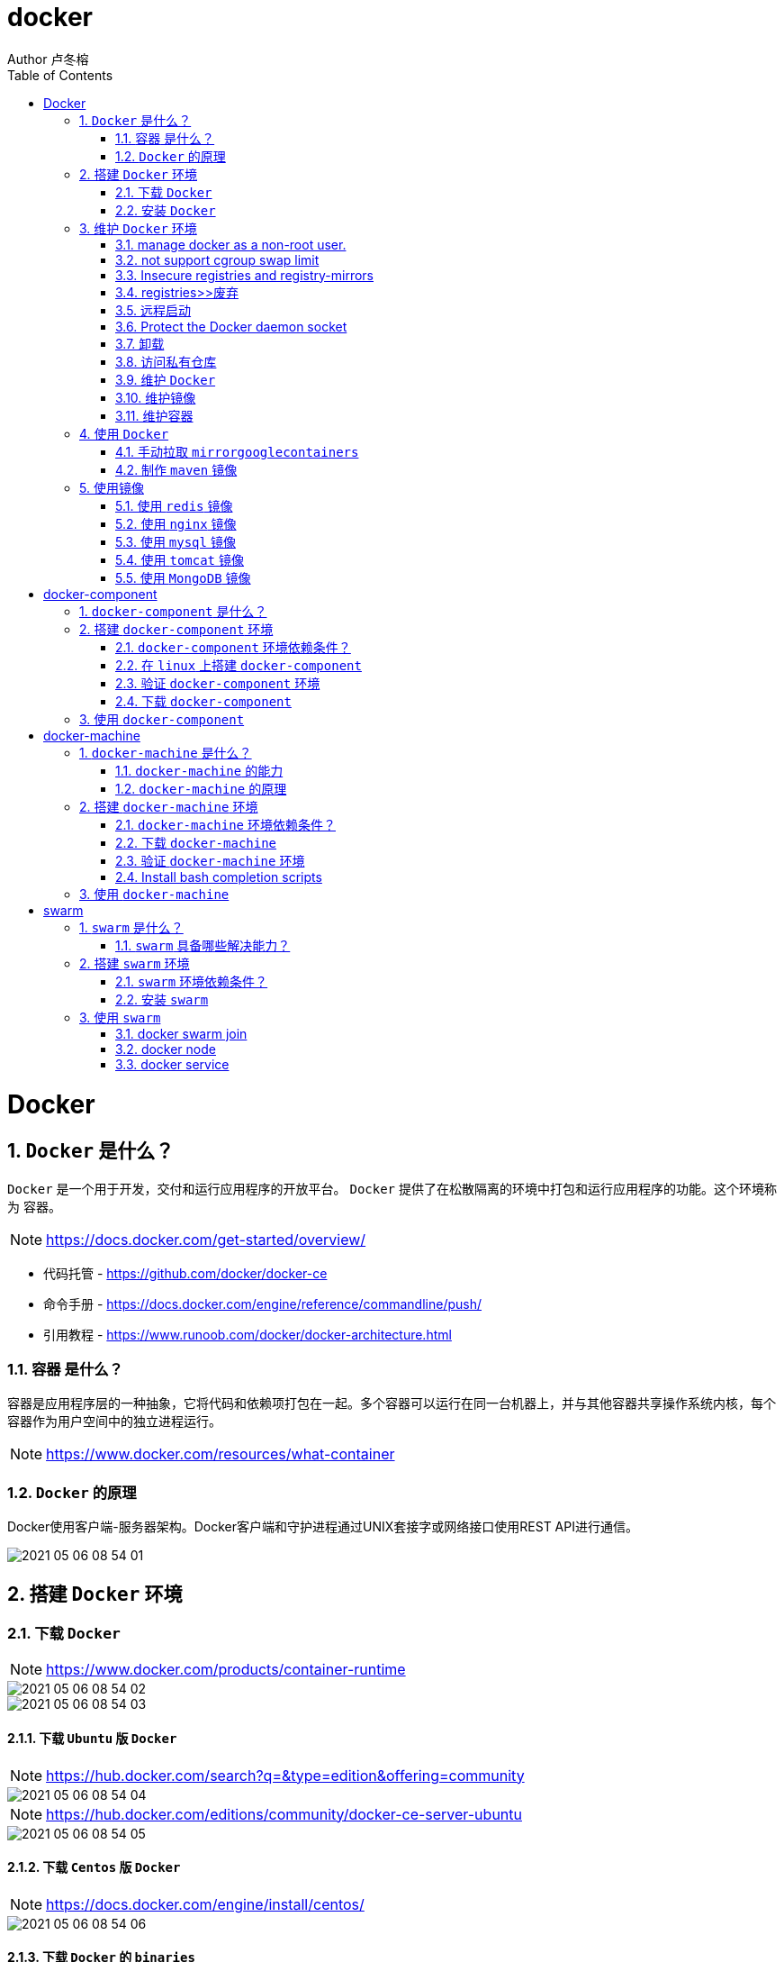 = docker
Author 卢冬榕
:doctype: article
:encoding: utf-8
:lang: en
:toc: left
:numbered:


= Docker

== `Docker` 是什么？

`Docker` 是一个用于开发，交付和运行应用程序的开放平台。 `Docker` 提供了在松散隔离的环境中打包和运行应用程序的功能。这个环境称为 `容器`。

[NOTE]
====
https://docs.docker.com/get-started/overview/
====

- 代码托管 - https://github.com/docker/docker-ce
- 命令手册 - https://docs.docker.com/engine/reference/commandline/push/
- 引用教程 - https://www.runoob.com/docker/docker-architecture.html

=== `容器` 是什么？

容器是应用程序层的一种抽象，它将代码和依赖项打包在一起。多个容器可以运行在同一台机器上，并与其他容器共享操作系统内核，每个容器作为用户空间中的独立进程运行。

[NOTE]
====
https://www.docker.com/resources/what-container
====

=== `Docker` 的原理

Docker使用客户端-服务器架构。Docker客户端和守护进程通过UNIX套接字或网络接口使用REST API进行通信。

image::./README/2021-05-06_08-54-01.png[align="center"]

== 搭建 `Docker` 环境

=== 下载 `Docker`

[NOTE]
====
https://www.docker.com/products/container-runtime
====

image::./README/2021-05-06_08-54-02.png[align="center"]

image::./README/2021-05-06_08-54-03.png[align="center"]

==== 下载 `Ubuntu` 版 `Docker`

[NOTE]
====
https://hub.docker.com/search?q=&type=edition&offering=community
====

image::./README/2021-05-06_08-54-04.png[align="center"]

[NOTE]
====
https://hub.docker.com/editions/community/docker-ce-server-ubuntu
====

image::./README/2021-05-06_08-54-05.png[align="center"]

==== 下载 `Centos` 版 `Docker`

[NOTE]
====
https://docs.docker.com/engine/install/centos/
====

image::./README/2021-05-06_08-54-06.png[align="center"]

==== 下载 `Docker` 的 `binaries`

[NOTE]
====
https://docs.docker.com/engine/install/binaries/
====

[source,sh]
----
wget https://download.docker.com/linux/static/stable/x86_64/docker-18.09.6.tgz
----

image::./README/2021-05-06_08-54-07.png[align="center"]

=== 安装 `Docker`

推荐您在Ubuntu下面安装，因为docker是在Ubuntu下面开发的，安装包测试比较充分，可以保证软件包的可用性。

[NOTE]
====
http://www.docker.org.cn/book/install/install-docker-trusty-14.04-26.html
====

- `ubuntu` 支持版本。

Eoan 19.10 Bionic 18.04 (LTS) Xenial 16.04 (LTS)

[NOTE]
====
https://docs.docker.com/engine/install/ubuntu/
====

==== 在 `ubuntu-18.04` 上通过 `apt` 安装 `18.09.6`

推荐通过 `repository` 安装，方便安装和升级的优点。

[NOTE]
====
https://docs.docker.com/engine/install/ubuntu/#install-using-the-repository
====

===== 安装 `Docker Engine`

卸载旧版本 `Docker`

[source,sh]
----
$ sudo apt-get remove docker docker-engine docker.io containerd runc
----

SET UP THE REPOSITORY

[source,sh]
----
$ sudo apt-get update
$ sudo apt-get install apt-transport-https \
​    ca-certificates \
​    curl \
​    gnupg-agent \
​    software-properties-common
----

添加Docker的官方GPG密钥

[source,sh]
----
$ curl -fsSL https://download.docker.com/linux/ubuntu/gpg | sudo apt-key add -
----

查看秘钥列表

[source,sh]
----
$ apt-key list
----

验证当前是否拥有密钥

[source,sh]
----
$ sudo apt-key fingerprint 0EBFCD88
----

添加Docker的官方源

[source,sh]
----
$ sudo add-apt-repository \
   "deb [arch=amd64] https://download.docker.com/linux/ubuntu \
   $(lsb_release -cs) \
   stable"
----

更新本地源索引

[source,sh]
----
$ sudo apt-get update
----

获取版本信息

[source,sh]
----
$ apt-cache madison docker-ce
----

安装指定版本的 `Docker Engine`

[source,]
----
# 格式
$ sudo apt-get install \
  docker-ce=<versiong_string> \
  docker-ce-cli=<versiong_string> \
  containerd.io

# 样例
$ sudo apt-get install \
  docker-ce=5:19.03.8~3-0~ubuntu-bionic \
  docker-ce-cli=5:19.03.8~3-0~ubuntu-bionic \
  containerd.io
----

安装最新版本的 `Docker Engine`

[source,]
----
$ sudo apt-get update
$ sudo apt-get install docker-ce docker-ce-cli containerd.io
----

安装信息

[source,text]
----
Created symlink /etc/systemd/system/multi-user.target.wants/containerd.service → /lib/systemd/system/containerd.service.

...

Created symlink /etc/systemd/system/multi-user.target.wants/docker.service → /lib/systemd/system/docker.service.

Created symlink /etc/systemd/system/sockets.target.wants/docker.socket → /lib/systemd/system/docker.socket.
----

== 维护 `Docker` 环境

=== manage docker as a non-root user.

[NOTE]
====
https://docs.docker.com/engine/install/linux-postinstall/
====

[source,]
----
$ sudo groupadd docker
$ sudo usermod -aG docker $USER
$ newgrp docker
$ docker run hello-world
$ sudo chown "$USER":"$USER" /home/"$USER"/.docker -R
$ sudo chmod g+rwx "$HOME/.docker" -R
----

=== not support cgroup swap limit

[NOTE]
====
https://docs.docker.com/engine/install/linux-postinstall/
====

On Ubuntu or Debian hosts, You may see messages similar to the following when working with an image.

WARNING: Your kernel does not support swap limit capabilities. Limitation discarded.

[source,sh]
----
$ sudo vi /etc/default/grub
----

GRUB_CMDLINE_LINUX="cgroup_enable=memory swapaccount=1"

[source,sh]
----
$ sudo update-grub
$ sudo reboot
----

=== Insecure registries and registry-mirrors

[NOTE]
====
https://cr.console.aliyun.com/cn-hangzhou/instances/mirrors
====

https://5vewth3y.mirror.aliyuncs.com

image::./README/2021-05-06_08-54-08.png[align="center"]

验证镜像地址的可用性

[source,sh]
----
$ docker pull docker.io/library/ubuntu:latest
$ docker rm ubuntu
$ docker pull 5vewth3y.mirror.aliyuncs.com/library/ubuntu:latest
$ docker rm ubuntu
$ sudo vi /etc/docker/daemon.json
{
​    "registry-mirrors":["https://5vewth3y.mirror.aliyuncs.com"],
​    "insecure-registry": ["192.168.41.32:5000","192.168.41.33:8082"]
}
$ sudo systemctl daemon-reload
$ sudo systemctl restart docker.service
$ sudo netstat -lntp | grep dockerd
----

=== registries>>废弃

[source,sh]
----
$ systemctl status docker
----

[source,sh]
----
docker.service - Docker Application Container Engine

Loaded: loaded (/lib/systemd/system/docker.service; enabled; vendor preset: disabled)

Active: active (running) since 日 2018-05-13 10:02:21 CST; 14min ago
----

[source,sh]
----
$ vi /lib/systemd/system/docker.service
----

ExecStart=/usr/local/bin/dockerd --log-level=error --add-registry=192.168.80.129:5000

重启 `docker`

[source,sh]
----
$ sudo systemctl daemon-reload
$ sudo systemctl restart docker
----

查看Registries是否更改

[source,sh]
----
$ sudo docker info
----

Registry: https://192.168.80.129:5000/v1/

Experimental: false...

=== 远程启动

[NOTE]
====
https://docs.docker.com/engine/reference/commandline/dockerd/#daemon-configuration-file
====

On systems that use systemd to start the Docker daemon, -H is already set, so you cannot use the hosts key in daemon.json to add listening addresses.

[source,sh]
----
$ sudo vi /lib/systemd/system/docker.service
----

...

ExecStart=/usr/bin/dockerd -H fd:// --containerd=/run/containerd/containerd.sock

改成

ExecStart=/usr/bin/dockerd --containerd=/run/containerd/containerd.sock

==== systemd

[source,sh]
----
$ sudo systemctl edit docker.service
----

[source,text]
----
[Service]

ExecStart=

ExecStart=/usr/bin/dockerd -H fd:// -H tcp://127.0.0.1:2375
----

[source,sh]
----
$ sudo systemctl daemon-reload
$ sudo systemctl restart docker.service
$ sudo netstat -lntp | grep dockerd
----

==== daemon.json

[NOTE]
====
https://docs.docker.com/engine/reference/commandline/dockerd/#daemon-configuration-file
====

192.168.41.31机器 >> tcp://192.168.41.31:2375，192.168.41.32机器 >> tcp://192.168.41.32:2375...

[source,text]
----
$ sudo vi /etc/docker/daemon.json
{
    "hosts": ["unix:///var/run/docker.sock",
    "tcp://192.168.41.31:2375"]
}
----

[source,text]
----
$ sudo systemctl daemon-reload
$ sudo systemctl restart docker.service
$ sudo netstat -lntp | grep dockerd
----

=== Protect the Docker daemon socket

[NOTE]
====
https://docs.docker.com/engine/security/security/#docker-daemon-attack-surface

https://docs.docker.com/engine/security/https/
====

[source,sh]
----
$ mkdir -p /opt/n5/docker/work /opt/n5/docker/bin
----

==== 插件ca

[source,sh]
----
$ cd /opt/n5/docker/bin
$ cat > environment.sh <<EOF
#!/usr/bin/bash

#部署docker的机器IP

export NODE_IPS=(192.168.41.31 192.168.41.32 192.168.41.33 192.168.41.34 192.168.41.35)

EOF

$ source environment.sh
$ cd /opt/n5/docker/work
$ cat > docker-csr.json <<EOF
{

  "CN": "docker",
  "hosts": [
​    "127.0.0.1",
​    "192.168.41.31",
​    "192.168.41.32",
​    "192.168.41.33",
​    "192.168.41.34",
​    "192.168.41.35"
  ],
  "key": {
​    "algo": "rsa",
​    "size": 2048
  },

  "names": [
​    {
​      "C": "CN",
​      "ST": "BeiJing",
​      "L": "BeiJing",
​      "O": "docker",
​      "OU": "opsnull"
​    }
  ]
}

EOF

$ cfssl gencert -ca=/etc/cert/n5/ca.pem \
  -ca-key=/etc/cert/n5/ca-key.pem \
  -config=/etc/cert/n5/ca-config.json \
  -profile=n5 docker-csr.json | cfssljson -bare docker

$ ls docker*
----


==== 分发ca

[source,sh]
----
$ su root
$ cd /opt/n5/docker/work
$ source /opt/n5/docker/bin/environment.sh

for node_ip in ${NODE_IPS[@]}
  do
    echo ">>> ${node_ip}"
    ssh root@${node_ip} "mkdir -p /etc/cert/docker"
    scp docker*.pem docker-csr.json root@${node_ip}:/etc/cert/docker
  done
----

==== 配置daemon.json

[source,sh]
----
$ sudo vi /etc/docker/daemon.json
{
​    "tlsverify": true,
​    "tlscacert": "/etc/cert/n5/ca.pem",
​    "tlscert": "/etc/cert/docker/docker.pem",
​    "tlskey": "/etc/cert/docker/docker-key.pem"
}

$ sudo systemctl daemon-reload
$ sudo systemctl restart docker.service
----

==== 验证

[source,sh]
----
$ docker -H=127.0.0.1:2375 version
----

Error response from daemon: Client sent an HTTP request to an HTTPS server.

验证

[source,sh]
----
$ docker --tlsverify --tlscacert=/etc/cert/n5/ca.pem \
  --tlscert=/etc/cert/docker/docker.pem \
  --tlskey=/etc/cert/docker/docker-key.pem \
  -H=127.0.0.1:2375 version
----

验证

[source,sh]
----
$ curl https://127.0.0.1:2375/images/json \
  --cert /etc/cert/docker/docker.pem \
  --key /etc/cert/docker/docker-key.pem \
  --cacert /etc/cert/n5/ca.pem
----

[{"Containers":-1,"Created":1578014497,"Id":"sha256:bf756fb1ae65adf866bd8c456593cd24beb6a0a061dedf42b26a993176745f6b","Labels":null,"ParentId":"","RepoDigests":["hello-world@sha256:8e3114318a995a1ee497790535e7b88365222a21771ae7e53687ad76563e8e76"],"RepoTags":["hello-world:latest"],"SharedSize":-1,"Size":13336,"VirtualSize":13336}]

[source,sh]
----
$ curl https://192.168.41.31:2375/images/json \
  --cert /etc/cert/docker/docker.pem \
  --key /etc/cert/docker/docker-key.pem \
  --cacert /etc/cert/n5/ca.pem
----

==== 测试

[source,sh]
----
$ sudo docker info
----

[source,text]
----
Docker Root Dir: /var/lib/docker
Debug Mode: false
Registry: https://index.docker.io/v1/
Insecure Registries: 127.0.0.0/8
----

[source,sh]
----
$ sudo docker run hello-world
----

[source,text]
----
Unable to find image 'hello-world:latest' locally
latest: Pulling from library/hello-world
0e03bdcc26d7: Pull complete 
Digest: sha256:8e3114318a995a1ee497790535e7b88365222a21771ae7e53687ad76563e8e76
Status: Downloaded newer image for hello-world:latest
----

=== 卸载

[source,sh]
----
$ sudo apt-get purge docker-ce docker-ce-cli containerd.io
$ sudo rm -rf /var/lib/docker
----

=== 访问私有仓库

docker证书存放目录

[NOTE]
====
https://docs.docker.com/engine/security/certificates/
====

[source,text]
----
/etc/docker/certs.d/        <-- Certificate directory
    └── localhost:5000          <-- Hostname:port
       ├── client.cert          <-- Client certificate
       ├── client.key           <-- Client key
       └── ca.crt               <-- Certificate authority that signed
----


the registry certificate

==== ca

[source,sh]
----
$ ll /etc/cert/n5
----

[source,text]
----
/etc/cert/n5/ca-config.json
/etc/cert/n5/ca-key.pem
/etc/cert/n5/ca.pem
----

分发 ca

[source,sh]
----
$ export HARBOR_NODE_IP=192.168.41.33:8082
$ export DOCKER_NODE_LIST=(192.168.41.31 192.168.41.32 192.168.41.33 192.168.41.33 192.168.41.34 192.168.41.35)

for docke_node_ip in ${DOCKER_NODE_LIST[@]}
  do
    echo ">>> ${docke_node_ip}"
    ssh root@${docke_node_ip} "mkdir -p /etc/docker/certs.d/${HARBOR_NODE_IP}"
    scp /etc/cert/n5/n5.pem root@${docke_node_ip}:/etc/docker/certs.d/${HARBOR_NODE_IP}/client.cert
    scp /etc/cert/n5/n5-key.pem root@${docke_node_ip}:/etc/docker/certs.d/${HARBOR_NODE_IP}/client.key
    scp /etc/cert/n5/ca.pem root@${docke_node_ip}:/etc/docker/certs.d/${HARBOR_NODE_IP}/ca.crt
    ssh root@${docke_node_ip} "systemctl daemon-reload"
    ssh root@${docke_node_ip} "systemc/tl restart docker"
  done
----

http

[source,sh]
----
$ systemctl status docker
$ vi /etc/docker/daemon.json
{
  "insecure-registries": ["192.168.41.31"]
}

$ sudo systemctl daemon-reload
$ sudo systemctl restart docker.service
----

https

[source,sh]
----
$ sudo systemctl daemon-reload
$ sudo systemctl restart docker.service
----

==== 替换默认仓库 

===== daemon.json方式

[NOTE]
====
https://docs.docker.com/engine/reference/commandline/dockerd/
====

[source,sh]
----
$ systemctl status docker
$ vi /etc/docker/daemon.json
{
  "registry-mirrors":["https://192.168.41.33:8082"],
  "insecure-registries": ["192.168.41.33:8082"]
}
$ sudo systemctl daemon-reload
$ sudo systemctl restart docker.service
----

删除旧镜像

[source,sh]
----
$ docker images
$ docker rmi -f bf756fb1ae65
----

测试pull

[source,sh]
----
$ docker pull hello-world
----

===== docker.service方式

https://docs.docker.com/registry/recipes/mirror/

[source,sh]
----
$ systemctl status docker
$ vi /lib/systemd/system/docker.service
----

在ExecStart=/usr/bin/dockerd  后追加参数 --registry-mirror=https://192.168.41.33:8082

[source,sh]
----
$ sudo systemctl daemon-reload
$ sudo systemctl restart docker.service
----

==== 登录 `harbor`

https://docs.docker.com/engine/security/certificates/

[source,sh]
----
$ docker login -u admin -p Harbor12345 192.168.41.32
----

==== 登录 `nexus`

https://docs.docker.com/engine/security/certificates/

group仓库

[source,sh]
----
$ docker login -u admin -p admin123 192.168.41.32:8082
----

local仓库

[source,sh]
----
$ docker login -u admin -p admin123 192.168.41.32:8083
----

==== 测试pull/push

[source,sh]
----
$ docker pull 192.168.41.33:8082/hello-world
----

**访问私有仓库 >>错误**

x509: certificate signed by unknown authority

证书位置放错或者证书错误

**使用****Docker**

Docker CLI（Command-Line）

[NOTE]
====
https://docs.docker.com/engine/reference/commandline/docker/
====

=== 维护 `Docker`

[source,sh]
----
# 查看版本
$ sudo docker version
# 查看docker安装信息
$ sudo docker -H 192.168.41.31 info
# docker命令帮助文档
$ sudo docker stats --help

# 启停docker服务
$ service docker {start|stop|restart|status}

$ sudo systemctl daemon-reload
$ sudo systemctl restart docker
# 重启
$ sudo systemctl restart docker.service

# 启动docker程序
$ systemctl daemon-reload
$ systemctl start docker
$ systemctl enable docker
----

==== 增加映射端口

[source,sh]
----
$ cd /var/lib/docker/containers/[hash_of_the_container]
----

[source,sh]
----
$ vi hostconfig.json
----

"8443/tcp":[{"HostIp":"","HostPort":"8443"}]

[source,sh]
----
$ vi config.v2.json
----

ExposedPorts":{"8443/tcp":{}}

[source,sh]
----
$ service docker restart
----

**仓库管理**

**搜索**

\>>到Docker Hub网址上搜索

https://hub.docker.com/

\>>使用命令来搜索镜像

[source,sh]
----
$ docker search ubuntu
----

[source,]
----
[Service]

Environment="HTTP_PROXY=https://192.168.41.33:8082"
----

**推送 >> 批量推送**

[source,sh]
----
readonly old_repo=k8s.gcr.io
readonly new_repo=192.168.235.31/library
for image in $(docker images --format '{{.Repository}}:{{.Tag}}'); do
​	name=${image##*/}
​	new_img=${new_repo}/${name}
​	echo "Processing ${image} -> ${new_img}"
​	docker tag ${image} ${new_img}
​	docker push ${new_img}
done

for i in $(docker images | grep zabbix | awk 'BEGIN{OFS=":"}{print $1,$2}'); do 
  docker push $i;
done
----

**加载**

[source,sh]
----
$ docker load [OPTIONS] <文件>
----

OPTIONS说明

-i：从tar文件读取

-q：禁止读入输出

**保存**

[source,sh]
----
$ docker save 0245d66323de -o /opt/docker/chartmuseum-photon.tar
----

**镜像管理**

**导入**

[source,]
----
cat docker/ubuntu.tar | docker import - test/ubuntu:v1
----

将快照文件 ubuntu.tar 导入到镜像 test/ubuntu:v1:

[source,]
----
docker import http://example.com/exampleimage.tgz example/imagerepo
----

通过指定 URL 或者某个目录来导入

**导出**

[source,]
----
docker export 1e560fca3906 > ubuntu.tar
----

[source,]
----
docker commit -m="has update" -a="runoob" e218edb10161 runoob/ubuntu:v2
----

各个参数说明：

-m: 提交的描述信息

-a: 指定镜像作者

exec 格式：

[source,]
----
RUN ["可执行文件", "参数1", "参数2"]
FROM centos
RUN yum install wget \
   && wget -O redis.tar.gz "http://download.redis.io/releases/redis-5.0.3.tar.gz" \
   && tar -xvf redis.tar.gz
----

=== 维护镜像

[source,sh]
----
# 删除
$ docker rmi [镜像名|镜像ID]
$ docker rmi [镜像名|镜像ID] [镜像名|镜像ID]

# 强制删除
$ docker rmi -f [镜像名|镜像ID]

# 删除全部
$ docker rmi -f $(docker images -qa) 

docker images | awk '{print $3}' | xargs -I {} docker rmi {}
docker images | grep goharbor | awk '{print $3}' | xargs -I {} echo {}
docker images | grep gcr.io | awk '{print $3}' | xargs -I {} docker rmi {}
docker images | grep goharbor | awk '{print $3}' | xargs -I {} docker pull {}
docker images | grep goharbor | awk '{print $1}' | xargs -I {} docker tag {} 192.168.41.33:8082/{}
docker images | grep goharbor | awk '{print $1}' | xargs -I {} docker push 192.168.41.33:8082/{}
----

=== 维护容器

[source,sh]
----
# 查看端口
docker port
# 查看容器内部的标准输出 -f -> 持续输出
docker logs -f bf08b7f2cd89

# 查看底层
docker inspect wizardly_chandrasekhar
# 查看进程
docker top wizardly_chandrasekhar

# 停止/重启容器
$ docker stop/start/kill/restart /rm 容器名字或者ID
$ docker stop amazing_cori

# 停止所有容器 - Exited类型
docker ps -a | grep "Exited" | awk '{print $1 }'| xargs docker stop

# 删除所有容器 - Exited类型
docker ps -a | grep "Exited" | awk '{print $1 }' | xargs docker rm
# 删除所有容器 - none类型
docker images | grep none | awk '{print $3 }' | xargs docker rmi
----

== 使用 `Docker`

=== 手动拉取 `mirrorgooglecontainers`

[source,sh]
----
docker pull mirrorgooglecontainers/kube-apiserver-amd64:v1.11.3
docker pull mirrorgooglecontainers/kube-controller-manager-amd64:v1.11.3
docker pull mirrorgooglecontainers/kube-scheduler-amd64:v1.11.3
docker pull mirrorgooglecontainers/kube-proxy-amd64:v1.11.3
docker pull mirrorgooglecontainers/pause:3.1
docker pull mirrorgooglecontainers/etcd-amd64:3.2.18
docker pull coredns/coredns:1.1.3
docker save -o mirrorgooglecontainers1.tar \
  mirrorgooglecontainers/kube-proxy-amd64:v1.11.3  \
----

=== 制作 `maven` 镜像

==== 以 `maven:3.6.3-jdk-8` 为基础

https://hub.docker.com/_/maven?tab=description&page=1&ordering=last_updated&name=3.6.3-jdk-8

- 编写 `Dockerfile`

[source,sh]
----
cat << EOF > Dockerfile
FROM maven:3.6.3-jdk-8
COPY settings.xml /usr/share/maven/conf/
EOF
----

==== 以 `java-centos:7-1.8` 为基础

https://github.com/stakater/dockerfile-maven-centos/blob/master/Dockerfile

- 编写 `Dockerfile`

[source,sh]
----
cat << EOF > Dockerfile
FROM stakater/java-centos:7-1.8

LABEL name="Stakater Maven Image on CentOS" \    
      maintainer="Stakater <stakater@aurorasolutions.io>" \
      vendor="Stakater" \
      release="1" \
      summary="A Maven based image on CentOS" 

# Setting Maven Version that needs to be installed
ARG MAVEN_VERSION=3.5.4

# Changing user to root to install maven
USER root

# Install required tools
# which: otherwise 'mvn version' prints '/usr/share/maven/bin/mvn: line 93: which: command not found'
RUN yum update -y && \
  yum install -y which && \
  yum clean all

# Maven
RUN curl -fsSL https://archive.apache.org/dist/maven/maven-3/$MAVEN_VERSION/binaries/apache-maven-$MAVEN_VERSION-bin.tar.gz | tar xzf - -C /usr/share \
  && mv /usr/share/apache-maven-$MAVEN_VERSION /usr/share/maven \
  && ln -s /usr/share/maven/bin/mvn /usr/bin/mvn
  
# COPY settings.xml /usr/share/maven/conf/ <1>

ENV MAVEN_VERSION=${MAVEN_VERSION}
ENV M2_HOME /usr/share/maven
ENV maven.home $M2_HOME
ENV M2 $M2_HOME/bin
ENV PATH $M2:$PATH

# Again using non-root user i.e. stakater as set in base image
USER 10001

# Define default command, can be overriden by passing an argument when running the container
CMD ["mvn","-version"]
EOF
----

<1> 指定自己的 `settings.xml`

- 开始制作 `build`

[source,sh]
----
docker build -t 192.168.41.32/test/maven33:3.6.3 .
----

== 使用镜像

=== 使用 `redis` 镜像

https://hub.docker.com/_/redis

[source,sh]
----
docker search redis
docker pull redis:latest
docker run -itd --name redis-test \
  -p 6379:6379 \
  redis
docker ps
docker exec -it redis-test /bin/bash
----

==== 增加 redis.conf

[source,]
----
FROM redis
COPY redis.conf /usr/local/etc/redis/redis.conf
CMD [ "redis-server", "/usr/local/etc/redis/redis.conf" ]
----

=== 使用 `nginx` 镜像

https://hub.docker.com/_/nginx

[source,sh]
----
docker search nginx
docker pull nginx:latest
docker run --name nginx-test \
  -p 8080:80 \
  -d nginx
docker ps
----

==== 增加静态文件

[source,]
----
FROM nginx
COPY static-html-directory /usr/share/nginx/html
----

=== 使用 `mysql` 镜像

https://hub.docker.com/_/mysql

[source,sh]
----
docker search mysql
docker pull mysql:latest
docker run -itd --name mysql-test \
  -p 3306:3306 \
  -e MYSQL_ROOT_PASSWORD=123456 \
  -v /my/own/datadir:/var/lib/mysql \
  mysql
docker ps
----

=== 使用 `tomcat` 镜像

https://hub.docker.com/_/tomcat

[source,sh]
----
docker search tomcat
docker pull tomcat
docker images|grep tomcat
docker run --name tomcat \
  -p 8080:8080 \ <1>
  -v $PWD/test:/usr/local/tomcat/webapps/test \ <2>
  -d tomcat
----

<1> 将容器的 8080 端口映射到主机的 8080 端口。
<2> 将主机中当前目录下的 test 挂载到容器的 /test。

=== 使用 `MongoDB` 镜像

https://hub.docker.com/_/mongo

https://www.runoob.com/docker/docker-install-mongodb.html

[source,sh]
----
$ docker run -itd --name mongo \
  -p 27017:27017 mongo \
  --auth <1>
----

<1> 需要密码才能访问容器服务。

[source,sh]
----
$ docker exec -it mongo mongo admin
# 创建一个名为 admin，密码为 123456 的用户。
>  db.createUser({ user:'admin',pwd:'123456',roles:[ { role:'userAdminAnyDatabase', db: 'admin'},"readWriteAnyDatabase"]});
# 尝试使用上面创建的用户信息进行连接。
> db.auth('admin', '123456')
----
  
= docker-component

== `docker-component` 是什么？

`docker-component` 是定义和运行多 `Docker` 容器的工具。

[NOTE]
====
https://docs.docker.com/compose/
====

== 搭建 `docker-component` 环境

[NOTE]
====
https://docs.docker.com/compose/install/
====

=== `docker-component` 环境依赖条件？

- docker

=== 在 `linux` 上搭建 `docker-component`

[source,sh]
----
$ sudo curl -L "https://github.com/docker/compose/releases/download/1.28.6/docker-compose-$(uname -s)-$(uname -m)" -o /usr/local/bin/docker-compose
$ sudo chmod +x /usr/local/bin/docker-compose
$ sudo ln -s /usr/local/bin/docker-compose /usr/bin/docker-compose
----

=== 验证 `docker-component` 环境

[source,sh]
----
$ docker-compose --version
----

=== 下载 `docker-component`

==== 下载 1.26.0-rc4

[source,sh]
----
$ wget https://github.com/docker/compose/releases/download/1.26.0-rc4/docker-compose-Linux-x86_64
----

==== 下载 1.25.5

[source,sh]
----
$ wget https://github.com/docker/compose/releases/download/1.25.5/docker-compose-Linux-x86_64
----

[NOTE]
====
https://github.com/docker/compose/releases
====

[source,]
----
$ sudo mkdir -p /opt/n5/docker-component/bin
$ sudo mkdir -p /opt/n5/docker-component/work
$ sudo cd /opt/n5/docker-component/work
$ wget https://github.com/docker/compose/releases/download/1.21.2/docker-compose-Linux-x86_64
----

== 使用 `docker-component`

[NOTE]
====
https://docs.docker.com/compose/reference/
====

[source,sh]
----
docker-compose up
docker-compose up <SERVICE>
docker-compose up [options] [--scale SERVICE=NUM...] [SERVICE...]
----

= docker-machine

== `docker-machine` 是什么？

Docker Machine is a tool that lets you install Docker Engine on virtual hosts, and manage the hosts with docker-machine commands. You can use Machine to create Docker hosts on your local Mac or Windows box, on your company network, in your data center, or on cloud providers like Azure, AWS, or DigitalOcean.

[NOTE]
====
https://docs.docker.com/machine/
====

=== `docker-machine` 的能力

- Install and run Docker on Mac or Windows
- Provision and manage multiple remote Docker hosts
- Provision Swarm clusters

[NOTE]
====
https://docs.docker.com/machine/
====

=== `docker-machine` 的原理

image::./README/2021-05-06_08-54-09.png[align="center"]

==== `docker-machine` 跟 `docker-engine` 的差异

You can use Machine to install Docker Engine on one or more virtual systems. These virtual systems can be local (as when you use Machine to install and run Docker Engine in VirtualBox on Mac or Windows) or remote (as when you use Machine to provision Dockerized hosts on cloud providers). The Dockerized hosts themselves can be thought of, and are sometimes referred to as, managed “machines”.

[NOTE]
====
https://docs.docker.com/machine/
====

== 搭建 `docker-machine` 环境

=== `docker-machine` 环境依赖条件？

- docker

=== 下载 `docker-machine`

==== linux 系统

[source,sh]
----
$base=https://github.com/docker/machine/releases/download/v0.16.0 &&
  curl -L $base/docker-machine-$(uname -s)-$(uname -m) > /tmp/docker-machine &&
  sudo mv /tmp/docker-machine /usr/local/bin/docker-machine &&
  chmod +x /usr/local/bin/docker-machine
----

==== window 系统 git bash

[source,sh]
----
$base=https://github.com/docker/machine/releases/download/v0.16.0 &&
  mkdir -p "$HOME/bin" && 
  curl -L $base/docker-machine-Windows-x86_64.exe > "$HOME/bin/docker-machine.exe" &&
  sudo mv /tmp/docker-machine /usr/local/bin/docker-machine &&
  chmod +x "$HOME/bin/docker-machine.exe"
----

=== 验证 `docker-machine` 环境

[source,sh]
----
$ sudo docker-machine version
----

=== Install bash completion scripts

The Machine repository supplies several bash scripts that add features such as:

- command completion
- a function that displays the active machine in your shell prompt
- a function wrapper that adds a docker-machine use subcommand to switch the active machine

[source,]
----
base=https://raw.githubusercontent.com/docker/machine/v0.16.0
for i in docker-machine-prompt.bash docker-machine-wrapper.bash docker-machine.bash
do
  sudo wget "$base/contrib/completion/bash/${i}" -P /etc/bash_completion.d
done

# in your bash terminal to tell your setup where it can find the file docker-machine-prompt.bash that you previously downloaded.
$ source /etc/bash_completion.d/docker-machine-prompt.bash

# To enable the docker-machine shell prompt, add $(__docker_machine_ps1) to your PS1 setting in ~/.bashrc.
PS1='[\u@\h \W$(__docker_machine_ps1)]\$ '
----

[NOTE]
====
https://docs.docker.com/machine/install-machine/
====

== 使用 `docker-machine`

[NOTE]
====
https://docs.docker.com/machine/reference/
====

[source,sh]
----
# 移除
$ docker-machine rm <machine-name>
# 移除（所有）
$ docker-machine rm -f $(docker-machine ls -q)
# 删除
$ rm $(which docker-machine)

# kill
$ docker-machine ls
$ docker-machine kill dev
----

= swarm

== `swarm` 是什么？

A Docker Swarm is a group of either physical or virtual machines that are running the Docker application and that have been configured to join together in a cluster. 

[NOTE]
====
https://www.sumologic.com/glossary/docker-swarm/
====

Do not confuse Docker Swarm mode with Docker Classic Swarm which is no longer actively developed.

[NOTE]
====
https://docs.docker.com/engine/swarm/
====

=== `swarm` 具备哪些解决能力？

Docker swarm is a container orchestration tool, meaning that it allows the user to manage multiple containers deployed across multiple host machines.

[NOTE]
====
https://www.sumologic.com/glossary/docker-swarm/
====

== 搭建 `swarm` 环境

=== `swarm` 环境依赖条件？

- install docker engine on linux machines

- open protocols and ports between the hosts

[NOTE]
====
https://docs.docker.com/engine/swarm/swarm-tutorial/
====

=== 安装 `swarm`

[source,]
----
$ docker swarm init --advertise-addr 192.168.41.33
$ docker swarm join-token worker
----

[NOTE]
====
https://docs.docker.com/engine/swarm/swarm-tutorial/create-swarm/
====

== 使用 `swarm`

=== docker swarm join

[source,]
----
$ docker swarm join \
 --token SWMTKN-1-49nj1cmql0jkz5s954yi3oex3nedyz0fb0xx14ie39trti4wxv-8vxv8rssmk743ojnwacrr2e7c \
 192.168.41.33:2377

$ docker swarm join \
 --token SWMTKN-1-49nj1cmql0jkz5s954yi3oex3nedyz0fb0xx14ie39trti4wxv-8vxv8rssmk743ojnwacrr2e7c \
 192.168.41.33:2377
----

[NOTE]
====
https://docs.docker.com/engine/swarm/swarm-tutorial/add-nodes/
====

=== docker node

[source,]
----
# 删除down状态的节点
$ docker node rm sprkw7t8irlb4l3dtvwszpdjj

# 删除active状态的节点
$ docker node rm --force sprkw7t8irlb4l3dtvwszpdjj

# 分配
# 调度程序不会将新任务分配给节点。
# 调度程序关闭任何现有任务并在可用节点上安排它们。
$ docker node update --availability drain work-node1

# 调度程序可以将任务分配给节点
$ docker node update --availability active work-node1

# 调度程序不向节点分配新任务，但是现有任务仍然保持运行
$ docker node update --availability pause work-node1

# 查看节点信息
$ docker node inspect work-node1 --pretty
# 将节点升级为manager
$ docker node promote work-node1
# 将节点降级为worker
$ docker node demote work-node1
$ docker service ls
$ docker service ps web
----

=== docker service

[source,sh]
----
$ docker service inspect --pretty <SERVICE-ID>/<SERVICE-NAME>
$ docker service create --name web --replicas 3 -p 80:80 nginx
$ docker service rm web

# 缩放
$ docker service scale web=5
# 回滚
$ docker service update --rollback mysql
# 为指定的服务删除一个开放端口
$ docker service update --publish-rm 8080:80 web
# 为指定的服务添加一个开放端口
$ docker service update --publish-add 8080:80 web

# 升级
$ docker service update --image nginx:1.13.12 nginx-dev

# 每次更新两个副本，间隔时间一分半钟
$ docker service update --replicas 6 --update-parallelism 2 --update-delay 1m30s nginx-dev
----